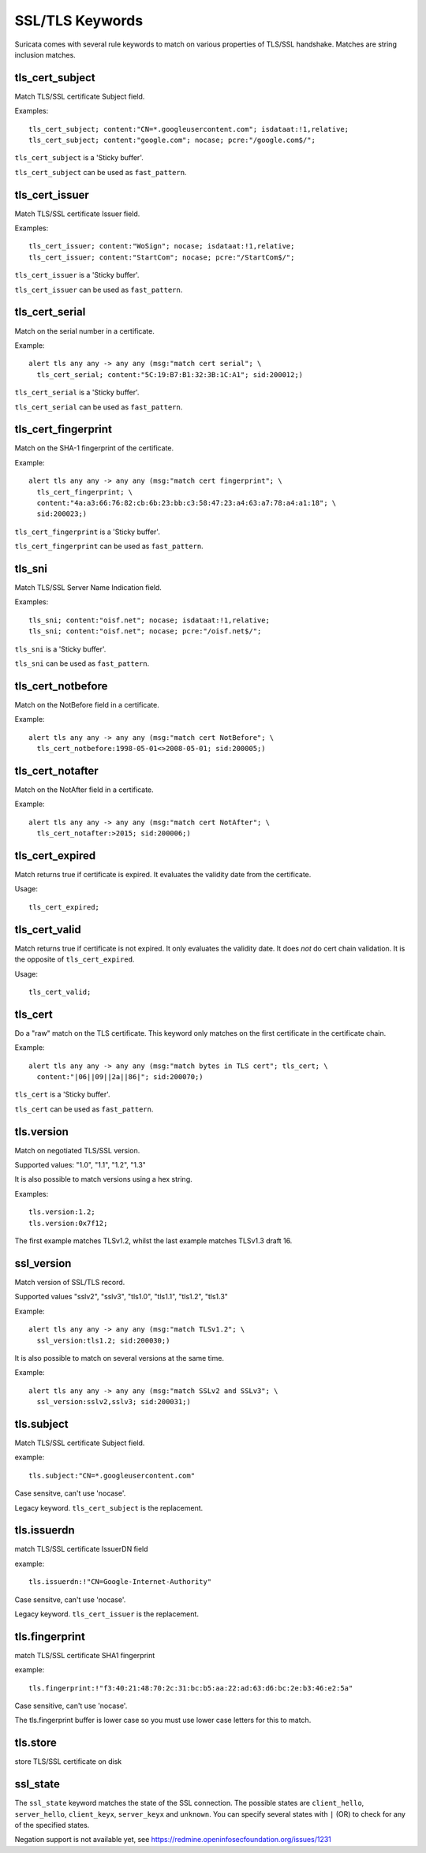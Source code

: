 SSL/TLS Keywords
================

Suricata comes with several rule keywords to match on various properties of TLS/SSL handshake. Matches are string inclusion matches.

tls_cert_subject
----------------

Match TLS/SSL certificate Subject field.

Examples::

  tls_cert_subject; content:"CN=*.googleusercontent.com"; isdataat:!1,relative;
  tls_cert_subject; content:"google.com"; nocase; pcre:"/google.com$/";

``tls_cert_subject`` is a 'Sticky buffer'.

``tls_cert_subject`` can be used as ``fast_pattern``.

tls_cert_issuer
---------------

Match TLS/SSL certificate Issuer field.

Examples::

  tls_cert_issuer; content:"WoSign"; nocase; isdataat:!1,relative;
  tls_cert_issuer; content:"StartCom"; nocase; pcre:"/StartCom$/";

``tls_cert_issuer`` is a 'Sticky buffer'.

``tls_cert_issuer`` can be used as ``fast_pattern``.

tls_cert_serial
---------------

Match on the serial number in a certificate.

Example::

  alert tls any any -> any any (msg:"match cert serial"; \
    tls_cert_serial; content:"5C:19:B7:B1:32:3B:1C:A1"; sid:200012;)

``tls_cert_serial`` is a 'Sticky buffer'.

``tls_cert_serial`` can be used as ``fast_pattern``.

tls_cert_fingerprint
--------------------

Match on the SHA-1 fingerprint of the certificate.

Example::

  alert tls any any -> any any (msg:"match cert fingerprint"; \
    tls_cert_fingerprint; \
    content:"4a:a3:66:76:82:cb:6b:23:bb:c3:58:47:23:a4:63:a7:78:a4:a1:18"; \
    sid:200023;)

``tls_cert_fingerprint`` is a 'Sticky buffer'.

``tls_cert_fingerprint`` can be used as ``fast_pattern``.

tls_sni
-------

Match TLS/SSL Server Name Indication field.

Examples::

  tls_sni; content:"oisf.net"; nocase; isdataat:!1,relative;
  tls_sni; content:"oisf.net"; nocase; pcre:"/oisf.net$/";

``tls_sni`` is a 'Sticky buffer'.

``tls_sni`` can be used as ``fast_pattern``.

tls_cert_notbefore
------------------

Match on the NotBefore field in a certificate.

Example::

  alert tls any any -> any any (msg:"match cert NotBefore"; \
    tls_cert_notbefore:1998-05-01<>2008-05-01; sid:200005;)

tls_cert_notafter
-----------------

Match on the NotAfter field in a certificate.

Example::

  alert tls any any -> any any (msg:"match cert NotAfter"; \
    tls_cert_notafter:>2015; sid:200006;)

tls_cert_expired
----------------

Match returns true if certificate is expired. It evaluates the validity date
from the certificate.

Usage::

  tls_cert_expired;

tls_cert_valid
--------------

Match returns true if certificate is not expired. It only evaluates the
validity date. It does *not* do cert chain validation. It is the opposite
of ``tls_cert_expired``.

Usage::

  tls_cert_valid;

tls_cert
--------

Do a "raw" match on the TLS certificate. This keyword only matches on the
first certificate in the certificate chain.

Example::

  alert tls any any -> any any (msg:"match bytes in TLS cert"; tls_cert; \
    content:"|06||09||2a||86|"; sid:200070;)

``tls_cert`` is a 'Sticky buffer'.

``tls_cert`` can be used as ``fast_pattern``.

tls.version
-----------

Match on negotiated TLS/SSL version.

Supported values: "1.0", "1.1", "1.2", "1.3"

It is also possible to match versions using a hex string.

Examples::

  tls.version:1.2;
  tls.version:0x7f12;

The first example matches TLSv1.2, whilst the last example matches TLSv1.3
draft 16.

ssl_version
-----------

Match version of SSL/TLS record.

Supported values "sslv2", "sslv3", "tls1.0", "tls1.1", "tls1.2", "tls1.3"

Example::

  alert tls any any -> any any (msg:"match TLSv1.2"; \
    ssl_version:tls1.2; sid:200030;)

It is also possible to match on several versions at the same time.

Example::

  alert tls any any -> any any (msg:"match SSLv2 and SSLv3"; \
    ssl_version:sslv2,sslv3; sid:200031;)

tls.subject
-----------

Match TLS/SSL certificate Subject field.

example:


::

  tls.subject:"CN=*.googleusercontent.com"

Case sensitve, can't use 'nocase'.

Legacy keyword. ``tls_cert_subject`` is the replacement.

tls.issuerdn
------------

match TLS/SSL certificate IssuerDN field

example:


::

  tls.issuerdn:!"CN=Google-Internet-Authority"

Case sensitve, can't use 'nocase'.

Legacy keyword. ``tls_cert_issuer`` is the replacement.

tls.fingerprint
---------------

match TLS/SSL certificate SHA1 fingerprint

example:


::

  tls.fingerprint:!"f3:40:21:48:70:2c:31:bc:b5:aa:22:ad:63:d6:bc:2e:b3:46:e2:5a"

Case sensitive, can't use 'nocase'.

The tls.fingerprint buffer is lower case so you must use lower case letters for this to match.

tls.store
---------

store TLS/SSL certificate on disk

ssl_state
---------

The ``ssl_state`` keyword matches the state of the SSL connection. The possible states
are ``client_hello``, ``server_hello``, ``client_keyx``, ``server_keyx`` and ``unknown``.
You can specify several states with ``|`` (OR) to check for any of the specified states.

Negation support is not available yet, see https://redmine.openinfosecfoundation.org/issues/1231


